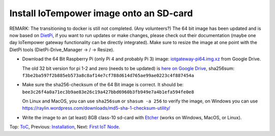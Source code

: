 Install IoTempower image onto an SD-card
========================================

REMARK: The transitioning to docker is still not completed. (Any volunteers?)
The 64 bit image has been updated and is now based on `DietPi <https://dietpi.com>`__,
if you want to run updates or make changes, please check out their documentation
(maybe one day IoTempower gateway functionality can be directly integrated).
Make sure to resize the image at one point with the DietPi tools
(DietPi-Drive_Manager -> / -> Resize).

- Download the 64 Bit Raspberry Pi (only Pi 4 and probably Pi 3) image:
  `iotgateway-pi64.img.xz <https://drive.google.com/file/d/1zz-bvu_x7rynVBTDSdJqs3SnXT4-cLyP>`_ 
  from Google Drive.

  The old 32 bit version for pi 1-2 and zero (needs to be updated) is
  `here on Google Drive <https://drive.google.com/open?id=1b0M93T2-suLFMjpmf8PLUTEGh_rKT6_6>`_,
  sha256sum: ``f3be2ba597f2b885eb573a8c8af14e7cf788d614d765ae99ae0223c4f887454a``
  
- Make sure the sha256-checksum of the 64 Bit image is correct. It should be:
  ``bee3c26f4a0a71ec3b9ae83e26c19a427bbd6960b3fb949e7a4b1efa594fe0e8``

  On Linux and MacOS, you can use ``sha256sum`` or ``shasum -a 256`` to verify
  the image, on Windows you can use
  https://raylin.wordpress.com/downloads/md5-sha-1-checksum-utility/

- Write the image to an (at least) 8GB class-10 sd-card with 
  `Etcher <https://www.balena.io/etcher/>`_
  (works on Windows, MacOS, or Linux).

Top: `ToC <index-doc.rst>`_, Previous: `Installation <installation.rst>`_,
Next: `First IoT Node <first-node.rst>`_.
